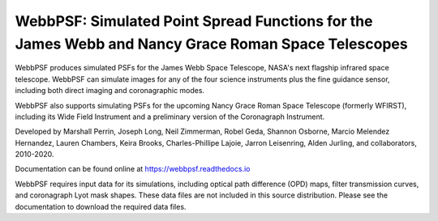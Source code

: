 WebbPSF: Simulated Point Spread Functions for the James Webb and Nancy Grace Roman Space Telescopes
===================================================================================================

.. image:: docs/readme_fig.png

.. image:: https://img.shields.io/pypi/v/webbpsf.svg
   :target: https://pypi.python.org/pypi/webbpsf
   :alt: Badge showing current released PyPI version

.. image:: https://github.com/spacetelescope/webbpsf/workflows/CI/badge.svg?branch=develop
   :target: https://github.com/spacetelescope/webbpsf/actions
   :alt: Github Actions CI Status

.. image:: https://codecov.io/gh/spacetelescope/webbpsf/branch/master/graph/badge.svg
  :target: https://codecov.io/gh/spacetelescope/webbpsf

.. |Documentation Status| image:: https://img.shields.io/readthedocs/webbpsf/latest.svg?logo=read%20the%20docs&logoColor=white&label=Docs&version=latest
   :target: https://webbpsf.readthedocs.io/en/latest/
   :alt: Documentation Status

.. image:: https://img.shields.io/badge/ascl-1504.007-blue.svg?colorB=262255
   :target: http://ascl.net/1504.007

WebbPSF produces simulated PSFs for the James Webb Space Telescope, NASA's next
flagship infrared space telescope. WebbPSF can simulate images for any of the
four science instruments plus the fine guidance sensor, including both direct
imaging and coronagraphic modes.

WebbPSF also supports simulating PSFs for the upcoming Nancy Grace Roman Space Telescope (formerly WFIRST),
including its Wide Field Instrument and a preliminary version of the Coronagraph Instrument.

Developed by Marshall Perrin, Joseph Long, Neil Zimmerman, Robel Geda, Shannon
Osborne, Marcio Melendez Hernandez, Lauren Chambers, Keira Brooks, Charles-Phillipe Lajoie, Jarron Leisenring, Alden Jurling, and collaborators, 2010-2020.

Documentation can be found online at https://webbpsf.readthedocs.io

WebbPSF requires input data for its simulations, including optical path
difference (OPD) maps, filter transmission curves, and coronagraph Lyot mask
shapes. These data files are not included in this source distribution.
Please see the documentation to download the required data files.